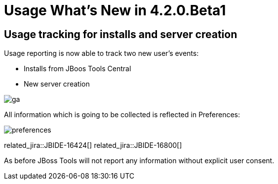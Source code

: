 = Usage What's New in 4.2.0.Beta1
:page-layout: whatsnew
:page-component_id: usage
:page-component_version: 4.2.0.Beta1
:page-product_id: jbt_core 
:page-product_version: 4.2.0.Beta1

== Usage tracking for installs and server creation 

Usage reporting is now able to track two new user's events:

- Installs from JBoos Tools Central
- New server creation

image::images/4.2.0.Beta1/ga.png[]

All information which is going to be collected is reflected in Preferences:

image::images/4.2.0.Beta1/preferences.png[]
related_jira::JBIDE-16424[]
related_jira::JBIDE-16800[]

As before JBoss Tools will not report any information without explicit user consent.